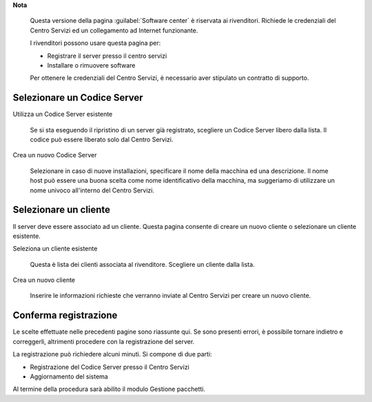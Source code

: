 .. --initial-header-level=2 

**Nota**

    Questa versione della pagina :guilabel:`Software center` è riservata
    ai rivenditori.
    Richiede le credenziali del Centro Servizi ed un
    collegamento ad Internet funzionante.

    I rivenditori possono usare questa pagina per:

    - Registrare il server presso il centro servizi
    - Installare o rimuovere software

    Per ottenere le credenziali del Centro Servizi, è
    necessario aver stipulato un contratto di supporto.

.. raw:: html

   {{{INCLUDE NethServer_Module_PackageManager.html}}}


Selezionare un Codice Server
============================

Utilizza un Codice Server esistente

    Se si sta eseguendo il ripristino di un server già registrato, scegliere un 
    Codice Server libero dalla lista.
    Il codice può essere liberato solo dal Centro Servizi.

Crea un nuovo Codice Server

    Selezionare in caso di nuove installazioni, specificare il nome della macchina
    ed una descrizione.
    Il nome host può essere una buona scelta come nome identificativo della macchina,
    ma suggeriamo di utilizzare un nome univoco all'interno del Centro Servizi.


Selezionare un cliente
======================

Il server deve essere associato ad un cliente. Questa pagina consente di creare un nuovo cliente
o selezionare un cliente esistente.

Seleziona un cliente esistente
    
    Questa è lista dei clienti associata al rivenditore. Scegliere un
    cliente dalla lista.

Crea un nuovo cliente
    
    Inserire le informazioni richieste che verranno inviate al Centro Servizi
    per creare un nuovo cliente.


Conferma registrazione
======================

Le scelte effettuate nelle precedenti pagine sono riassunte qui.
Se sono presenti errori, è possibile tornare indietro e correggerli,
altrimenti procedere con la registrazione del server.

La registrazione può richiedere alcuni minuti. Si compone di due parti:

* Registrazione del Codice Server presso il Centro Servizi
* Aggiornamento del sistema

Al termine della procedura sarà abilito il modulo Gestione pacchetti.


